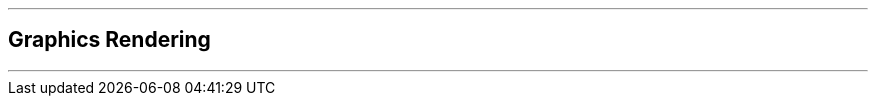 ifdef::printed-version[]
{blank}

<<<

endif::[]

'''

[author={author}]
== Graphics Rendering

'''